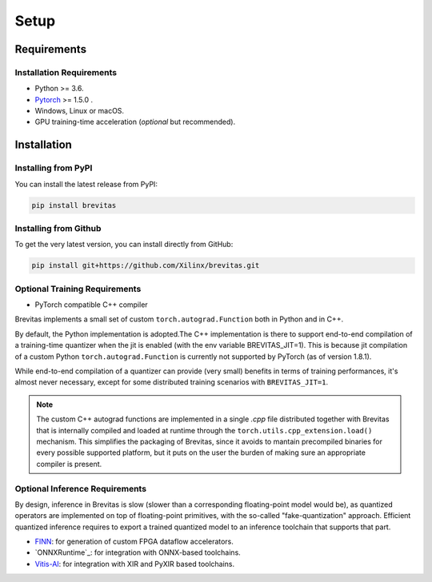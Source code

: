 =====
Setup
=====

Requirements
------------

Installation Requirements
'''''''''''''''''''''''''

-  Python >= 3.6.
-  `Pytorch`_ >= 1.5.0 .
-  Windows, Linux or macOS.
-  GPU training-time acceleration (*optional* but recommended).


Installation
------------

Installing from PyPI
''''''''''''''''''''

You can install the latest release from PyPI:

.. code:: bash

   pip install brevitas

Installing from Github
''''''''''''''''''''''

To get the very latest version, you can install directly from GitHub:

.. code:: bash

   pip install git+https://github.com/Xilinx/brevitas.git


Optional Training Requirements
''''''''''''''''''''''''''''''

- PyTorch compatible C++ compiler

Brevitas implements a small set of custom ``torch.autograd.Function`` both in Python and in C++.

By default, the Python implementation is adopted.The C++ implementation is there to support end-to-end compilation of a training-time quantizer when the jit is enabled (with the env variable BREVITAS_JIT=1).
This is because jit compilation of a custom Python ``torch.autograd.Function`` is currently not supported by PyTorch (as of version 1.8.1).

While end-to-end compilation of a quantizer can provide (very small) benefits in terms of training performances, it's almost never necessary, 
except for some distributed training scenarios with ``BREVITAS_JIT=1``.

.. note::

    The custom C++ autograd functions are implemented in a single `.cpp` file distributed together with Brevitas that is internally compiled and loaded at runtime through the ``torch.utils.cpp_extension.load()`` mechanism.
    This simplifies the packaging of Brevitas, since it avoids to mantain precompiled binaries for every possible supported platform, but it puts on the user the burden of making sure an appropriate compiler is present.


Optional Inference Requirements
'''''''''''''''''''''''''''''''
By design, inference in Brevitas is slow (slower than a corresponding floating-point model would be), as quantized operators are implemented on top of floating-point primitives, with the so-called "fake-quantization" approach.
Efficient quantized inference requires to export a trained quantized model to an inference toolchain that supports that part.

- `FINN`_: for generation of custom FPGA dataflow accelerators.
- `ONNXRuntime`_: for integration with ONNX-based toolchains.
- `Vitis-AI`_: for integration with XIR and PyXIR based toolchains.


.. _Pytorch: https://pytorch.org
.. _FINN: https://xilinx.github.io/finn/
.. _Vitis-AI: https://github.com/Xilinx/Vitis-AI



